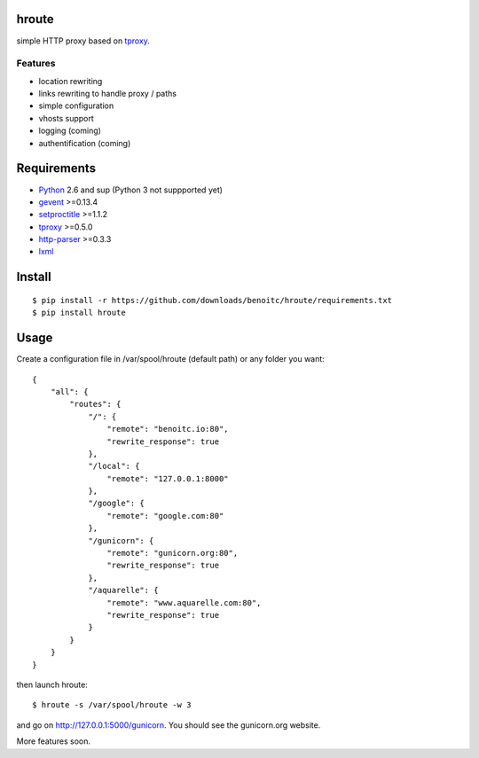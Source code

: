 hroute
------

simple HTTP proxy based on `tproxy <http://github.com/benoitc/tproxy>`_. 

Features
++++++++

- location rewriting
- links rewriting to handle proxy / paths
- simple configuration
- vhosts support
- logging (coming)
- authentification (coming)


Requirements
------------

- `Python <http://python.org>`_ 2.6 and sup (Python 3 not suppported yet)
- `gevent <http://gevent.org>`_ >=0.13.4
- `setproctitle <http://code.google.com/p/py-setproctitle/>`_ >=1.1.2
- `tproxy  <http://github.com/benoitc/http-parser>`_ >=0.5.0
- `http-parser <http://github.com/benoitc/http-parser>`_ >=0.3.3
- `lxml <http://lxml.de>`_ 

Install
-------

::
    
    $ pip install -r https://github.com/downloads/benoitc/hroute/requirements.txt
    $ pip install hroute


Usage
-----

Create a configuration file in /var/spool/hroute (default path) or any
folder you want::

    {
        "all": {
            "routes": {
                "/": {
                    "remote": "benoitc.io:80",
                    "rewrite_response": true
                },
                "/local": {
                    "remote": "127.0.0.1:8000"
                },
                "/google": {
                    "remote": "google.com:80"
                },
                "/gunicorn": {
                    "remote": "gunicorn.org:80",
                    "rewrite_response": true
                },
                "/aquarelle": {
                    "remote": "www.aquarelle.com:80",
                    "rewrite_response": true
                }
            }
        }
    }


then launch hroute::

    $ hroute -s /var/spool/hroute -w 3

and go on `http://127.0.0.1:5000/gunicorn <http://127.0.0.1:5000/gunicorn>`_. You should see the gunicorn.org website.


More features soon.
